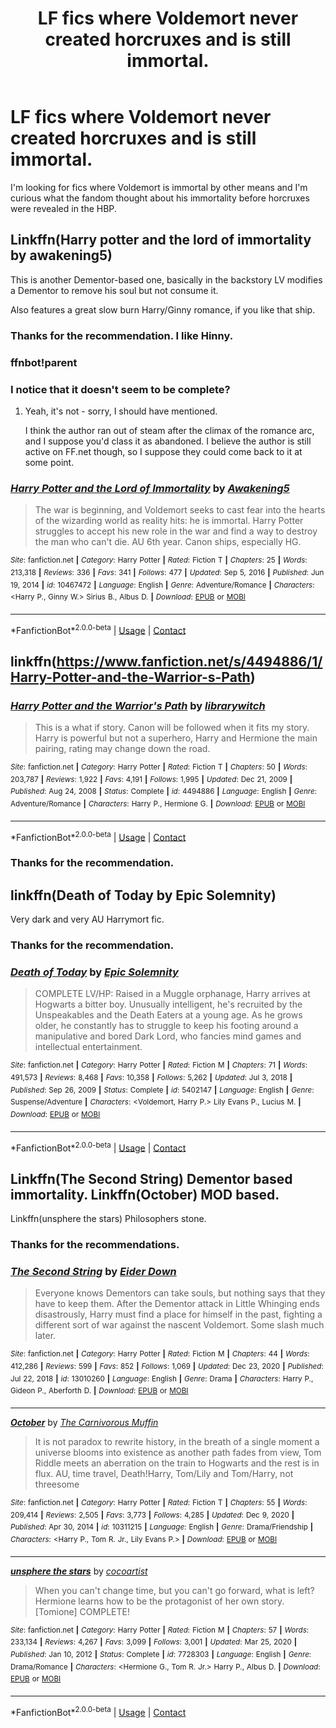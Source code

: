 #+TITLE: LF fics where Voldemort never created horcruxes and is still immortal.

* LF fics where Voldemort never created horcruxes and is still immortal.
:PROPERTIES:
:Score: 10
:DateUnix: 1611403061.0
:DateShort: 2021-Jan-23
:FlairText: Request
:END:
I'm looking for fics where Voldemort is immortal by other means and I'm curious what the fandom thought about his immortality before horcruxes were revealed in the HBP.


** Linkffn(Harry potter and the lord of immortality by awakening5)

This is another Dementor-based one, basically in the backstory LV modifies a Dementor to remove his soul but not consume it.

Also features a great slow burn Harry/Ginny romance, if you like that ship.
:PROPERTIES:
:Author: ObserveFlyingToast
:Score: 4
:DateUnix: 1611419210.0
:DateShort: 2021-Jan-23
:END:

*** Thanks for the recommendation. I like Hinny.
:PROPERTIES:
:Score: 3
:DateUnix: 1611420172.0
:DateShort: 2021-Jan-23
:END:


*** ffnbot!parent
:PROPERTIES:
:Author: thrawnca
:Score: 3
:DateUnix: 1611444716.0
:DateShort: 2021-Jan-24
:END:


*** I notice that it doesn't seem to be complete?
:PROPERTIES:
:Author: thrawnca
:Score: 3
:DateUnix: 1611444809.0
:DateShort: 2021-Jan-24
:END:

**** Yeah, it's not - sorry, I should have mentioned.

I think the author ran out of steam after the climax of the romance arc, and I suppose you'd class it as abandoned. I believe the author is still active on FF.net though, so I suppose they could come back to it at some point.
:PROPERTIES:
:Author: ObserveFlyingToast
:Score: 3
:DateUnix: 1611447050.0
:DateShort: 2021-Jan-24
:END:


*** [[https://www.fanfiction.net/s/10467472/1/][*/Harry Potter and the Lord of Immortality/*]] by [[https://www.fanfiction.net/u/4459877/Awakening5][/Awakening5/]]

#+begin_quote
  The war is beginning, and Voldemort seeks to cast fear into the hearts of the wizarding world as reality hits: he is immortal. Harry Potter struggles to accept his new role in the war and find a way to destroy the man who can't die. AU 6th year. Canon ships, especially HG.
#+end_quote

^{/Site/:} ^{fanfiction.net} ^{*|*} ^{/Category/:} ^{Harry} ^{Potter} ^{*|*} ^{/Rated/:} ^{Fiction} ^{T} ^{*|*} ^{/Chapters/:} ^{25} ^{*|*} ^{/Words/:} ^{213,318} ^{*|*} ^{/Reviews/:} ^{336} ^{*|*} ^{/Favs/:} ^{341} ^{*|*} ^{/Follows/:} ^{477} ^{*|*} ^{/Updated/:} ^{Sep} ^{5,} ^{2016} ^{*|*} ^{/Published/:} ^{Jun} ^{19,} ^{2014} ^{*|*} ^{/id/:} ^{10467472} ^{*|*} ^{/Language/:} ^{English} ^{*|*} ^{/Genre/:} ^{Adventure/Romance} ^{*|*} ^{/Characters/:} ^{<Harry} ^{P.,} ^{Ginny} ^{W.>} ^{Sirius} ^{B.,} ^{Albus} ^{D.} ^{*|*} ^{/Download/:} ^{[[http://www.ff2ebook.com/old/ffn-bot/index.php?id=10467472&source=ff&filetype=epub][EPUB]]} ^{or} ^{[[http://www.ff2ebook.com/old/ffn-bot/index.php?id=10467472&source=ff&filetype=mobi][MOBI]]}

--------------

*FanfictionBot*^{2.0.0-beta} | [[https://github.com/FanfictionBot/reddit-ffn-bot/wiki/Usage][Usage]] | [[https://www.reddit.com/message/compose?to=tusing][Contact]]
:PROPERTIES:
:Author: FanfictionBot
:Score: 2
:DateUnix: 1611444747.0
:DateShort: 2021-Jan-24
:END:


** linkffn([[https://www.fanfiction.net/s/4494886/1/Harry-Potter-and-the-Warrior-s-Path]])
:PROPERTIES:
:Author: Asdrake7713
:Score: 2
:DateUnix: 1611544763.0
:DateShort: 2021-Jan-25
:END:

*** [[https://www.fanfiction.net/s/4494886/1/][*/Harry Potter and the Warrior's Path/*]] by [[https://www.fanfiction.net/u/1386960/librarywitch][/librarywitch/]]

#+begin_quote
  This is a what if story. Canon will be followed when it fits my story. Harry is powerful but not a superhero, Harry and Hermione the main pairing, rating may change down the road.
#+end_quote

^{/Site/:} ^{fanfiction.net} ^{*|*} ^{/Category/:} ^{Harry} ^{Potter} ^{*|*} ^{/Rated/:} ^{Fiction} ^{T} ^{*|*} ^{/Chapters/:} ^{50} ^{*|*} ^{/Words/:} ^{203,787} ^{*|*} ^{/Reviews/:} ^{1,922} ^{*|*} ^{/Favs/:} ^{4,191} ^{*|*} ^{/Follows/:} ^{1,995} ^{*|*} ^{/Updated/:} ^{Dec} ^{21,} ^{2009} ^{*|*} ^{/Published/:} ^{Aug} ^{24,} ^{2008} ^{*|*} ^{/Status/:} ^{Complete} ^{*|*} ^{/id/:} ^{4494886} ^{*|*} ^{/Language/:} ^{English} ^{*|*} ^{/Genre/:} ^{Adventure/Romance} ^{*|*} ^{/Characters/:} ^{Harry} ^{P.,} ^{Hermione} ^{G.} ^{*|*} ^{/Download/:} ^{[[http://www.ff2ebook.com/old/ffn-bot/index.php?id=4494886&source=ff&filetype=epub][EPUB]]} ^{or} ^{[[http://www.ff2ebook.com/old/ffn-bot/index.php?id=4494886&source=ff&filetype=mobi][MOBI]]}

--------------

*FanfictionBot*^{2.0.0-beta} | [[https://github.com/FanfictionBot/reddit-ffn-bot/wiki/Usage][Usage]] | [[https://www.reddit.com/message/compose?to=tusing][Contact]]
:PROPERTIES:
:Author: FanfictionBot
:Score: 1
:DateUnix: 1611544790.0
:DateShort: 2021-Jan-25
:END:


*** Thanks for the recommendation.
:PROPERTIES:
:Score: 1
:DateUnix: 1611549242.0
:DateShort: 2021-Jan-25
:END:


** linkffn(Death of Today by Epic Solemnity)

Very dark and very AU Harrymort fic.
:PROPERTIES:
:Author: manatee-vs-walrus
:Score: 2
:DateUnix: 1611410239.0
:DateShort: 2021-Jan-23
:END:

*** Thanks for the recommendation.
:PROPERTIES:
:Score: 1
:DateUnix: 1611410379.0
:DateShort: 2021-Jan-23
:END:


*** [[https://www.fanfiction.net/s/5402147/1/][*/Death of Today/*]] by [[https://www.fanfiction.net/u/2093991/Epic-Solemnity][/Epic Solemnity/]]

#+begin_quote
  COMPLETE LV/HP: Raised in a Muggle orphanage, Harry arrives at Hogwarts a bitter boy. Unusually intelligent, he's recruited by the Unspeakables and the Death Eaters at a young age. As he grows older, he constantly has to struggle to keep his footing around a manipulative and bored Dark Lord, who fancies mind games and intellectual entertainment.
#+end_quote

^{/Site/:} ^{fanfiction.net} ^{*|*} ^{/Category/:} ^{Harry} ^{Potter} ^{*|*} ^{/Rated/:} ^{Fiction} ^{M} ^{*|*} ^{/Chapters/:} ^{71} ^{*|*} ^{/Words/:} ^{491,573} ^{*|*} ^{/Reviews/:} ^{8,468} ^{*|*} ^{/Favs/:} ^{10,358} ^{*|*} ^{/Follows/:} ^{5,262} ^{*|*} ^{/Updated/:} ^{Jul} ^{3,} ^{2018} ^{*|*} ^{/Published/:} ^{Sep} ^{26,} ^{2009} ^{*|*} ^{/Status/:} ^{Complete} ^{*|*} ^{/id/:} ^{5402147} ^{*|*} ^{/Language/:} ^{English} ^{*|*} ^{/Genre/:} ^{Suspense/Adventure} ^{*|*} ^{/Characters/:} ^{<Voldemort,} ^{Harry} ^{P.>} ^{Lily} ^{Evans} ^{P.,} ^{Lucius} ^{M.} ^{*|*} ^{/Download/:} ^{[[http://www.ff2ebook.com/old/ffn-bot/index.php?id=5402147&source=ff&filetype=epub][EPUB]]} ^{or} ^{[[http://www.ff2ebook.com/old/ffn-bot/index.php?id=5402147&source=ff&filetype=mobi][MOBI]]}

--------------

*FanfictionBot*^{2.0.0-beta} | [[https://github.com/FanfictionBot/reddit-ffn-bot/wiki/Usage][Usage]] | [[https://www.reddit.com/message/compose?to=tusing][Contact]]
:PROPERTIES:
:Author: FanfictionBot
:Score: 0
:DateUnix: 1611410263.0
:DateShort: 2021-Jan-23
:END:


** Linkffn(The Second String) Dementor based immortality. Linkffn(October) MOD based.

Linkffn(unsphere the stars) Philosophers stone.
:PROPERTIES:
:Author: xshadowfax
:Score: 1
:DateUnix: 1611403675.0
:DateShort: 2021-Jan-23
:END:

*** Thanks for the recommendations.
:PROPERTIES:
:Score: 1
:DateUnix: 1611406723.0
:DateShort: 2021-Jan-23
:END:


*** [[https://www.fanfiction.net/s/13010260/1/][*/The Second String/*]] by [[https://www.fanfiction.net/u/11012110/Eider-Down][/Eider Down/]]

#+begin_quote
  Everyone knows Dementors can take souls, but nothing says that they have to keep them. After the Dementor attack in Little Whinging ends disastrously, Harry must find a place for himself in the past, fighting a different sort of war against the nascent Voldemort. Some slash much later.
#+end_quote

^{/Site/:} ^{fanfiction.net} ^{*|*} ^{/Category/:} ^{Harry} ^{Potter} ^{*|*} ^{/Rated/:} ^{Fiction} ^{M} ^{*|*} ^{/Chapters/:} ^{44} ^{*|*} ^{/Words/:} ^{412,286} ^{*|*} ^{/Reviews/:} ^{599} ^{*|*} ^{/Favs/:} ^{852} ^{*|*} ^{/Follows/:} ^{1,069} ^{*|*} ^{/Updated/:} ^{Dec} ^{23,} ^{2020} ^{*|*} ^{/Published/:} ^{Jul} ^{22,} ^{2018} ^{*|*} ^{/id/:} ^{13010260} ^{*|*} ^{/Language/:} ^{English} ^{*|*} ^{/Genre/:} ^{Drama} ^{*|*} ^{/Characters/:} ^{Harry} ^{P.,} ^{Gideon} ^{P.,} ^{Aberforth} ^{D.} ^{*|*} ^{/Download/:} ^{[[http://www.ff2ebook.com/old/ffn-bot/index.php?id=13010260&source=ff&filetype=epub][EPUB]]} ^{or} ^{[[http://www.ff2ebook.com/old/ffn-bot/index.php?id=13010260&source=ff&filetype=mobi][MOBI]]}

--------------

[[https://www.fanfiction.net/s/10311215/1/][*/October/*]] by [[https://www.fanfiction.net/u/1318815/The-Carnivorous-Muffin][/The Carnivorous Muffin/]]

#+begin_quote
  It is not paradox to rewrite history, in the breath of a single moment a universe blooms into existence as another path fades from view, Tom Riddle meets an aberration on the train to Hogwarts and the rest is in flux. AU, time travel, Death!Harry, Tom/Lily and Tom/Harry, not threesome
#+end_quote

^{/Site/:} ^{fanfiction.net} ^{*|*} ^{/Category/:} ^{Harry} ^{Potter} ^{*|*} ^{/Rated/:} ^{Fiction} ^{T} ^{*|*} ^{/Chapters/:} ^{55} ^{*|*} ^{/Words/:} ^{209,414} ^{*|*} ^{/Reviews/:} ^{2,505} ^{*|*} ^{/Favs/:} ^{3,773} ^{*|*} ^{/Follows/:} ^{4,285} ^{*|*} ^{/Updated/:} ^{Dec} ^{9,} ^{2020} ^{*|*} ^{/Published/:} ^{Apr} ^{30,} ^{2014} ^{*|*} ^{/id/:} ^{10311215} ^{*|*} ^{/Language/:} ^{English} ^{*|*} ^{/Genre/:} ^{Drama/Friendship} ^{*|*} ^{/Characters/:} ^{<Harry} ^{P.,} ^{Tom} ^{R.} ^{Jr.,} ^{Lily} ^{Evans} ^{P.>} ^{*|*} ^{/Download/:} ^{[[http://www.ff2ebook.com/old/ffn-bot/index.php?id=10311215&source=ff&filetype=epub][EPUB]]} ^{or} ^{[[http://www.ff2ebook.com/old/ffn-bot/index.php?id=10311215&source=ff&filetype=mobi][MOBI]]}

--------------

[[https://www.fanfiction.net/s/7728303/1/][*/unsphere the stars/*]] by [[https://www.fanfiction.net/u/1580678/cocoartist][/cocoartist/]]

#+begin_quote
  When you can't change time, but you can't go forward, what is left? Hermione learns how to be the protagonist of her own story. [Tomione] COMPLETE!
#+end_quote

^{/Site/:} ^{fanfiction.net} ^{*|*} ^{/Category/:} ^{Harry} ^{Potter} ^{*|*} ^{/Rated/:} ^{Fiction} ^{M} ^{*|*} ^{/Chapters/:} ^{57} ^{*|*} ^{/Words/:} ^{233,134} ^{*|*} ^{/Reviews/:} ^{4,267} ^{*|*} ^{/Favs/:} ^{3,099} ^{*|*} ^{/Follows/:} ^{3,001} ^{*|*} ^{/Updated/:} ^{Mar} ^{25,} ^{2020} ^{*|*} ^{/Published/:} ^{Jan} ^{10,} ^{2012} ^{*|*} ^{/Status/:} ^{Complete} ^{*|*} ^{/id/:} ^{7728303} ^{*|*} ^{/Language/:} ^{English} ^{*|*} ^{/Genre/:} ^{Drama/Romance} ^{*|*} ^{/Characters/:} ^{<Hermione} ^{G.,} ^{Tom} ^{R.} ^{Jr.>} ^{Harry} ^{P.,} ^{Albus} ^{D.} ^{*|*} ^{/Download/:} ^{[[http://www.ff2ebook.com/old/ffn-bot/index.php?id=7728303&source=ff&filetype=epub][EPUB]]} ^{or} ^{[[http://www.ff2ebook.com/old/ffn-bot/index.php?id=7728303&source=ff&filetype=mobi][MOBI]]}

--------------

*FanfictionBot*^{2.0.0-beta} | [[https://github.com/FanfictionBot/reddit-ffn-bot/wiki/Usage][Usage]] | [[https://www.reddit.com/message/compose?to=tusing][Contact]]
:PROPERTIES:
:Author: FanfictionBot
:Score: 0
:DateUnix: 1611403712.0
:DateShort: 2021-Jan-23
:END:
